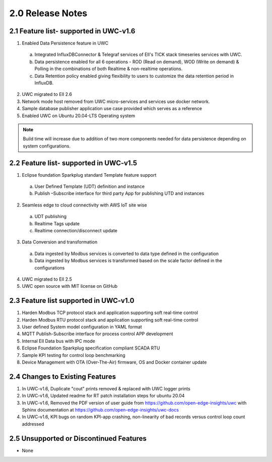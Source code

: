 ========================
2.0 Release Notes
========================

---------------------
2.1 Feature list- supported in UWC-v1.6
---------------------

1.	Enabled Data Persistence feature in UWC
  a. Integrated InfluxDBConnector & Telegraf services of EII's TICK stack timeseries services with UWC.
  b. Data persistence enabled for all 6 operations - ROD (Read on demand), WOD (Write on demand) & Polling in the combinations of both Realtime & non-realtime operations.
  c. Data Retention policy enabled giving flexibility to users to customize the data retention period in InfluxDB.
2.	UWC migrated to EII 2.6
3.   Network mode host removed from UWC micro-services and services use docker network.
4.	Sample database publisher application use case provided which serves as a reference
5.	Enabled UWC on Ubuntu 20.04-LTS Operating system

.. note:: Build time will increase due to addition of two more components needed for data persistence depending on system configurations.

------------------------------------
2.2 Feature list- supported in UWC-v1.5
------------------------------------
1.	Eclipse foundation Sparkplug standard Template feature support  
  a.	User Defined Template (UDT) definition and instance  
  b.	Publish –Subscribe interface for third party App for publishing UTD and instances  
2.	Seamless edge to cloud connectivity with AWS IoT site wise 
  a.	UDT publishing  
  b.	Realtime Tags update 
  c.	Realtime connection/disconnect update 
3.	Data Conversion and transformation 
  a.	Data ingested by Modbus services is converted to data type defined in the configuration 
  b.	Data ingested by Modbus services is transformed based on the scale factor defined in the configurations 
4.	UWC migrated to EII 2.5 
5.	UWC open source with MIT license on GitHub 

------------------------------------
2.3 Feature list supported in UWC-v1.0 
------------------------------------
1.	Harden Modbus TCP protocol stack and application supporting soft real-time control 
2.	Harden Modbus RTU protocol stack and application supporting soft real-time control 
3.	User defined System model configuration in YAML format 
4.	MQTT Publish-Subscribe interface for process control APP development 
5.	Internal EII Data bus with IPC mode  
6.	Eclipse Foundation Sparkplug specification compliant SCADA RTU 
7.	Sample KPI testing for control loop benchmarking 
8.	Device Management with OTA (Over-The-Air) firmware, OS and Docker container update 

------------------------------------
2.4 Changes to Existing Features 
------------------------------------
1.	In UWC-v1.6, Duplicate "cout" prints removed & replaced with UWC logger prints
2.	In UWC-v1.6, Updated readme for RT patch installation steps for ubuntu 20.04
3.	In UWC-v1.6, Removed the PDF version of user guide from https://github.com/open-edge-insights/uwc with Sphinx documentation at  https://github.com/open-edge-insights/uwc-docs
4. In UWC-v1.6, KPI bugs on random KPI-app crashing, non-linearity of bad records versus control loop count addressed

------------------------------------
2.5 Unsupported or Discontinued Features 
------------------------------------
*	None 


